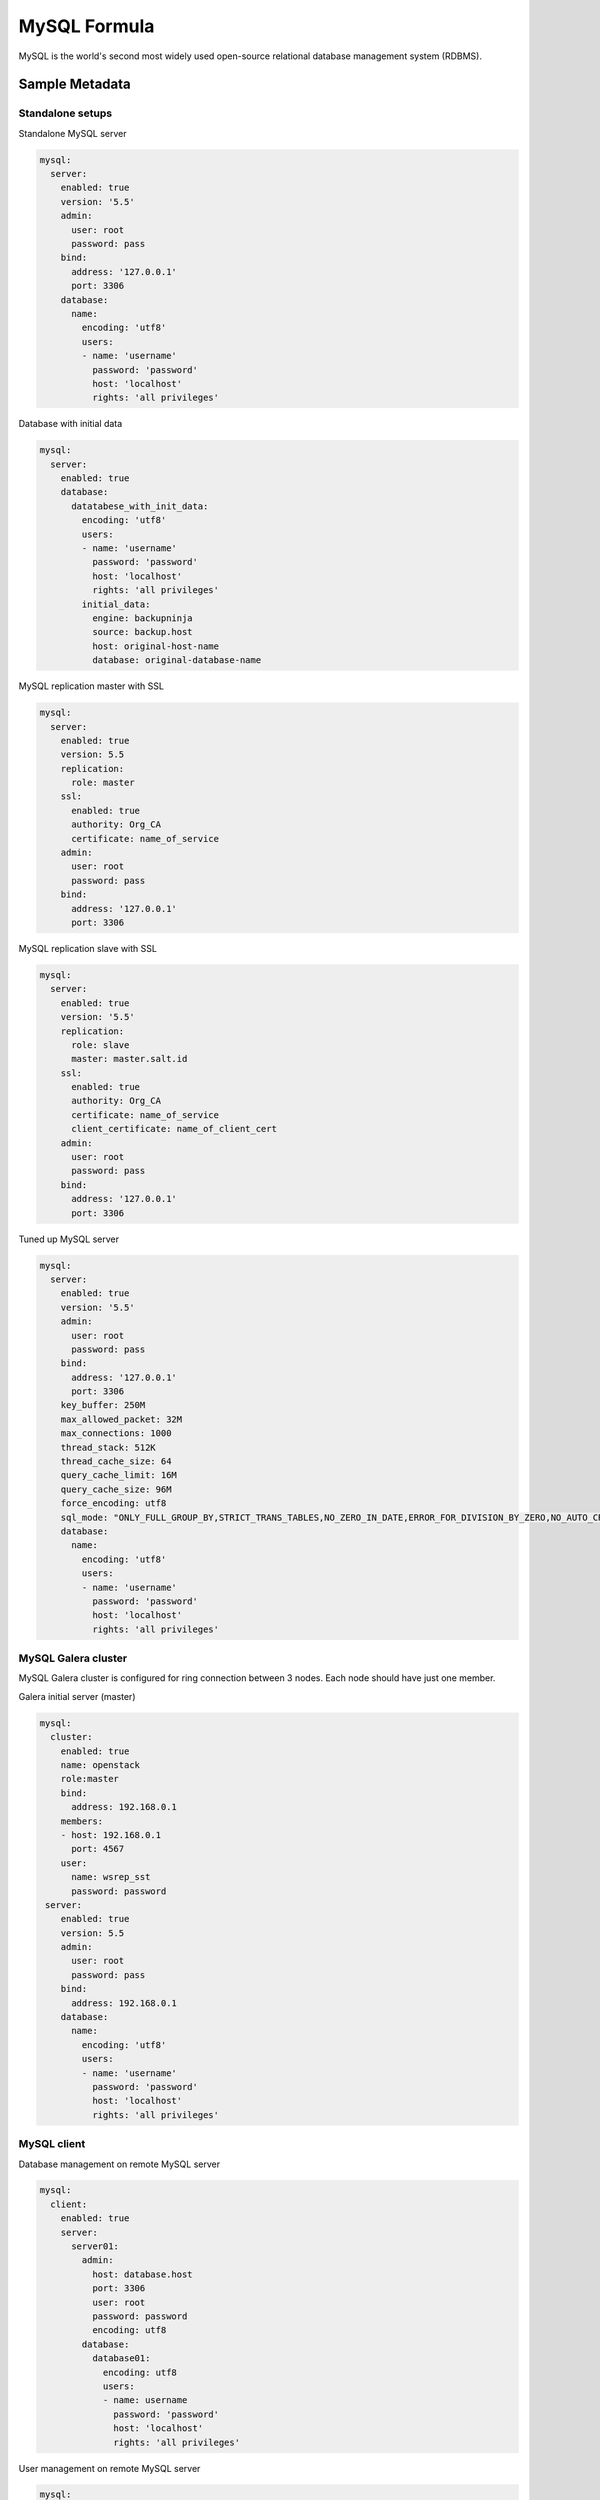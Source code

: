 
=============
MySQL Formula
=============

MySQL is the world's second most widely used open-source relational database
management system (RDBMS).


Sample Metadata
===============


Standalone setups
-----------------

Standalone MySQL server

.. code-block:: yaml

    mysql:
      server:
        enabled: true
        version: '5.5'
        admin:
          user: root
          password: pass
        bind:
          address: '127.0.0.1'
          port: 3306
        database:
          name:
            encoding: 'utf8'
            users:
            - name: 'username'
              password: 'password'
              host: 'localhost'
              rights: 'all privileges'

Database with initial data

.. code-block:: yaml

    mysql:
      server:
        enabled: true
        database:
          datatabese_with_init_data:
            encoding: 'utf8'
            users:
            - name: 'username'
              password: 'password'
              host: 'localhost'
              rights: 'all privileges'
            initial_data:
              engine: backupninja
              source: backup.host
              host: original-host-name
              database: original-database-name

MySQL replication master with SSL

.. code-block:: yaml

    mysql:
      server:
        enabled: true
        version: 5.5
        replication:
          role: master
        ssl:
          enabled: true
          authority: Org_CA
          certificate: name_of_service
        admin:
          user: root
          password: pass
        bind:
          address: '127.0.0.1'
          port: 3306

MySQL replication slave with SSL

.. code-block:: yaml

    mysql:
      server:
        enabled: true
        version: '5.5'
        replication:
          role: slave
          master: master.salt.id
        ssl:
          enabled: true
          authority: Org_CA
          certificate: name_of_service
          client_certificate: name_of_client_cert
        admin:
          user: root
          password: pass
        bind:
          address: '127.0.0.1'
          port: 3306

Tuned up MySQL server

.. code-block:: yaml

    mysql:
      server:
        enabled: true
        version: '5.5'
        admin:
          user: root
          password: pass
        bind:
          address: '127.0.0.1'
          port: 3306
        key_buffer: 250M
        max_allowed_packet: 32M
        max_connections: 1000
        thread_stack: 512K
        thread_cache_size: 64
        query_cache_limit: 16M
        query_cache_size: 96M
        force_encoding: utf8
        sql_mode: "ONLY_FULL_GROUP_BY,STRICT_TRANS_TABLES,NO_ZERO_IN_DATE,ERROR_FOR_DIVISION_BY_ZERO,NO_AUTO_CREATE_USER,NO_ENGINE_SUBSTITUTION"
        database:
          name:
            encoding: 'utf8'
            users:
            - name: 'username'
              password: 'password'
              host: 'localhost'
              rights: 'all privileges'


MySQL Galera cluster
--------------------

MySQL Galera cluster is configured for ring connection between 3 nodes. Each
node should have just one member.

Galera initial server (master)

.. code-block:: yaml

    mysql:
      cluster:
        enabled: true
        name: openstack
        role:master
        bind:
          address: 192.168.0.1
        members:
        - host: 192.168.0.1
          port: 4567
        user:
          name: wsrep_sst
          password: password
     server:
        enabled: true
        version: 5.5
        admin:
          user: root
          password: pass
        bind:
          address: 192.168.0.1
        database:
          name:
            encoding: 'utf8'
            users:
            - name: 'username'
              password: 'password'
              host: 'localhost'
              rights: 'all privileges'

MySQL client
------------

Database management on remote MySQL server

.. code-block:: yaml

    mysql:
      client:
        enabled: true
        server:
          server01:
            admin:
              host: database.host
              port: 3306
              user: root
              password: password
              encoding: utf8
            database:
              database01:
                encoding: utf8
                users:
                - name: username
                  password: 'password'
                  host: 'localhost'
                  rights: 'all privileges'

User management on remote MySQL server

.. code-block:: yaml

    mysql:
      client:
        enabled: true
        server:
          server01:
            admin:
              host: database.host
              port: 3306
              user: root
              password: password
              encoding: utf8
            users:
            - name: user01
              host: "*"
              password: 'sdgdsgdsgd'
            - name: user02
              host: "localhost"


Sample Usage
============

MySQL Galera check sripts

.. code-block:: bash
    
    mysql> SHOW STATUS LIKE 'wsrep%';

    mysql> SHOW STATUS LIKE 'wsrep_cluster_size' ;"

Galera monitoring command, performed from extra server

.. code-block:: bash

    garbd -a gcomm://ipaddrofone:4567 -g my_wsrep_cluster -l /tmp/1.out -d

1. salt-call state.sls mysql
2. Comment everything starting wsrep* (wsrep_provider, wsrep_cluster, wsrep_sst)
3. service mysql start
4. run on each node mysql_secure_install and filling root password.

.. code-block:: bash

    Enter current password for root (enter for none): 
    OK, successfully used password, moving on...

    Setting the root password ensures that nobody can log into the MySQL
    root user without the proper authorisation.

    Set root password? [Y/n] y
    New password: 
    Re-enter new password: 
    Password updated successfully!
    Reloading privilege tables..
     ... Success!

    By default, a MySQL installation has an anonymous user, allowing anyone
    to log into MySQL without having to have a user account created for
    them.  This is intended only for testing, and to make the installation
    go a bit smoother.  You should remove them before moving into a
    production environment.

    Remove anonymous users? [Y/n] y
     ... Success!

    Normally, root should only be allowed to connect from 'localhost'.  This
    ensures that someone cannot guess at the root password from the network.

    Disallow root login remotely? [Y/n] n
     ... skipping.

    By default, MySQL comes with a database named 'test' that anyone can
    access.  This is also intended only for testing, and should be removed
    before moving into a production environment.

    Remove test database and access to it? [Y/n] y
     - Dropping test database...
     ... Success!
     - Removing privileges on test database...
     ... Success!

    Reloading the privilege tables will ensure that all changes made so far
    will take effect immediately.

    Reload privilege tables now? [Y/n] y
     ... Success!

    Cleaning up...

5. service mysql stop
6. uncomment all wsrep* lines except first server, where leave only in my.cnf wsrep_cluster_address='gcomm://'; 
7. start first node
8. Start third node which is connected to first one
9. Start second node which is connected to third one
10. After starting cluster, it must be change cluster address at first starting node without restart database and change config my.cnf.

.. code-block:: bash

    mysql> SET GLOBAL wsrep_cluster_address='gcomm://10.0.0.2';

More Information
================

* http://dev.mysql.com/doc/
* http://www.slideshare.net/osscube/mysql-performance-tuning-top-10-tips

* http://sourceforge.net/projects/automysqlbackup/
* https://labs.riseup.net/code/projects/backupninja/wiki
* http://wiki.zmanda.com/index.php/Mysql-zrm


Documentation and Bugs
======================

To learn how to install and update salt-formulas, consult the documentation
available online at:

    http://salt-formulas.readthedocs.io/

In the unfortunate event that bugs are discovered, they should be reported to
the appropriate issue tracker. Use Github issue tracker for specific salt
formula:

    https://github.com/salt-formulas/salt-formula-mysql/issues

For feature requests, bug reports or blueprints affecting entire ecosystem,
use Launchpad salt-formulas project:

    https://launchpad.net/salt-formulas

You can also join salt-formulas-users team and subscribe to mailing list:

    https://launchpad.net/~salt-formulas-users

Developers wishing to work on the salt-formulas projects should always base
their work on master branch and submit pull request against specific formula.

    https://github.com/salt-formulas/salt-formula-mysql

Any questions or feedback is always welcome so feel free to join our IRC
channel:

    #salt-formulas @ irc.freenode.net
